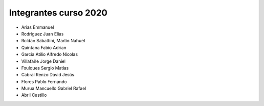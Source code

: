 Integrantes curso 2020
======================

* Arias Emmanuel
* Rodriguez Juan Elias
* Roldan Sabattini, Martín Nahuel
* Quintana Fabio Adrian
* Garcia Atilio Alfredo Nicolas
* Villafañe Jorge Daniel
* Foulques Sergio Matías
* Cabral Renzo David Jesús
* Flores Pablo Fernando
* Murua Mancuello Gabriel Rafael
* Abril Castillo
